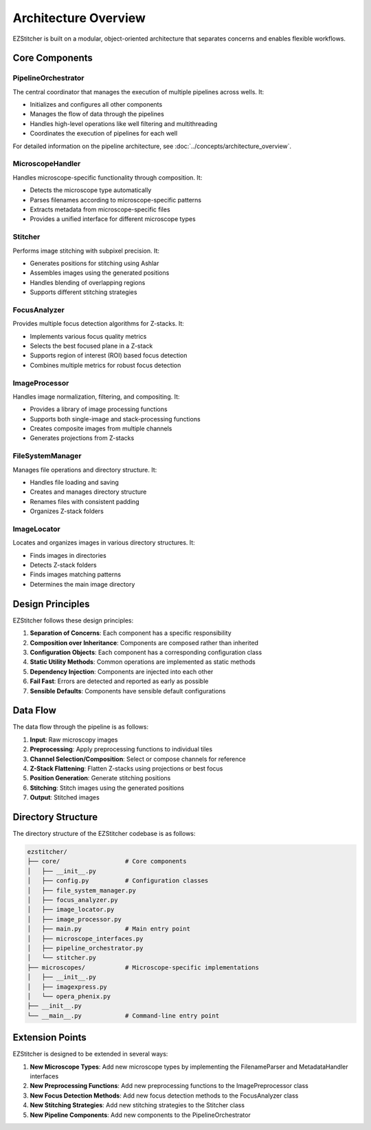Architecture Overview
=====================

EZStitcher is built on a modular, object-oriented architecture that separates concerns and enables flexible workflows.

Core Components
---------------

.. image:: ../_static/architecture_overview.png
   :alt: EZStitcher Architecture Overview
   :width: 600px

PipelineOrchestrator
^^^^^^^^^^^^^^^^^^^^^

The central coordinator that manages the execution of multiple pipelines across wells. It:

- Initializes and configures all other components
- Manages the flow of data through the pipelines
- Handles high-level operations like well filtering and multithreading
- Coordinates the execution of pipelines for each well

For detailed information on the pipeline architecture, see :doc:`../concepts/architecture_overview`.

MicroscopeHandler
^^^^^^^^^^^^^^^^^

Handles microscope-specific functionality through composition. It:

- Detects the microscope type automatically
- Parses filenames according to microscope-specific patterns
- Extracts metadata from microscope-specific files
- Provides a unified interface for different microscope types

Stitcher
^^^^^^^^

Performs image stitching with subpixel precision. It:

- Generates positions for stitching using Ashlar
- Assembles images using the generated positions
- Handles blending of overlapping regions
- Supports different stitching strategies

FocusAnalyzer
^^^^^^^^^^^^^

Provides multiple focus detection algorithms for Z-stacks. It:

- Implements various focus quality metrics
- Selects the best focused plane in a Z-stack
- Supports region of interest (ROI) based focus detection
- Combines multiple metrics for robust focus detection

ImageProcessor
^^^^^^^^^^^^^^

Handles image normalization, filtering, and compositing. It:

- Provides a library of image processing functions
- Supports both single-image and stack-processing functions
- Creates composite images from multiple channels
- Generates projections from Z-stacks

FileSystemManager
^^^^^^^^^^^^^^^^^

Manages file operations and directory structure. It:

- Handles file loading and saving
- Creates and manages directory structure
- Renames files with consistent padding
- Organizes Z-stack folders

ImageLocator
^^^^^^^^^^^^

Locates and organizes images in various directory structures. It:

- Finds images in directories
- Detects Z-stack folders
- Finds images matching patterns
- Determines the main image directory

Design Principles
-----------------

EZStitcher follows these design principles:

1. **Separation of Concerns**: Each component has a specific responsibility
2. **Composition over Inheritance**: Components are composed rather than inherited
3. **Configuration Objects**: Each component has a corresponding configuration class
4. **Static Utility Methods**: Common operations are implemented as static methods
5. **Dependency Injection**: Components are injected into each other
6. **Fail Fast**: Errors are detected and reported as early as possible
7. **Sensible Defaults**: Components have sensible default configurations

Data Flow
---------

The data flow through the pipeline is as follows:

1. **Input**: Raw microscopy images
2. **Preprocessing**: Apply preprocessing functions to individual tiles
3. **Channel Selection/Composition**: Select or compose channels for reference
4. **Z-Stack Flattening**: Flatten Z-stacks using projections or best focus
5. **Position Generation**: Generate stitching positions
6. **Stitching**: Stitch images using the generated positions
7. **Output**: Stitched images

Directory Structure
-------------------

The directory structure of the EZStitcher codebase is as follows:

.. code-block:: text

    ezstitcher/
    ├── core/                  # Core components
    │   ├── __init__.py
    │   ├── config.py          # Configuration classes
    │   ├── file_system_manager.py
    │   ├── focus_analyzer.py
    │   ├── image_locator.py
    │   ├── image_processor.py
    │   ├── main.py            # Main entry point
    │   ├── microscope_interfaces.py
    │   ├── pipeline_orchestrator.py
    │   └── stitcher.py
    ├── microscopes/           # Microscope-specific implementations
    │   ├── __init__.py
    │   ├── imagexpress.py
    │   └── opera_phenix.py
    ├── __init__.py
    └── __main__.py            # Command-line entry point

Extension Points
----------------

EZStitcher is designed to be extended in several ways:

1. **New Microscope Types**: Add new microscope types by implementing the FilenameParser and MetadataHandler interfaces
2. **New Preprocessing Functions**: Add new preprocessing functions to the ImagePreprocessor class
3. **New Focus Detection Methods**: Add new focus detection methods to the FocusAnalyzer class
4. **New Stitching Strategies**: Add new stitching strategies to the Stitcher class
5. **New Pipeline Components**: Add new components to the PipelineOrchestrator
